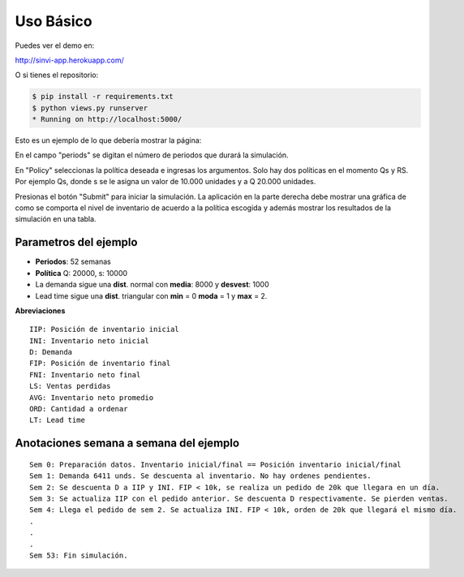 Uso Básico
==========

Puedes ver el demo en: 

http://sinvi-app.herokuapp.com/

O si tienes el repositorio:

.. code-block:: html

	$ pip install -r requirements.txt
	$ python views.py runserver
	* Running on http://localhost:5000/

Esto es un ejemplo de lo que debería mostrar la página:

.. image:: simulation.jpg

En el campo "periods" se digitan el número de periodos que durará la simulación.

En "Policy" seleccionas la política deseada e ingresas los argumentos. Solo hay dos políticas en el momento Qs y RS.
Por ejemplo Qs, donde s se le asigna un valor de 10.000 unidades y a Q 20.000 unidades.

Presionas el botón "Submit" para iniciar la simulación. La aplicación en la parte derecha debe
mostrar una gráfica de como se comporta el nivel de inventario de acuerdo a la política escogida
y además mostrar los resultados de la simulación en una tabla.

Parametros del ejemplo
-----------------------

- **Periodos**: 52 semanas
- **Política** Q: 20000, s: 10000
- La demanda sigue una **dist**. normal con **media**: 8000 y **desvest**: 1000
- Lead time sigue una **dist**. triangular con **min** = 0 **moda** = 1 y **max** = 2.


**Abreviaciones**
::

	IIP: Posición de inventario inicial
	INI: Inventario neto inicial
	D: Demanda
	FIP: Posición de inventario final
	FNI: Inventario neto final
	LS: Ventas perdidas
	AVG: Inventario neto promedio
	ORD: Cantidad a ordenar
	LT: Lead time

Anotaciones semana a semana del ejemplo
---------------------------------------

::

	Sem 0: Preparación datos. Inventario inicial/final == Posición inventario inicial/final
	Sem 1: Demanda 6411 unds. Se descuenta al inventario. No hay ordenes pendientes.
	Sem 2: Se descuenta D a IIP y INI. FIP < 10k, se realiza un pedido de 20k que llegara en un día.
	Sem 3: Se actualiza IIP con el pedido anterior. Se descuenta D respectivamente. Se pierden ventas.
	Sem 4: Llega el pedido de sem 2. Se actualiza INI. FIP < 10k, orden de 20k que llegará el mismo día.
	.
	.
	.
	Sem 53: Fin simulación.